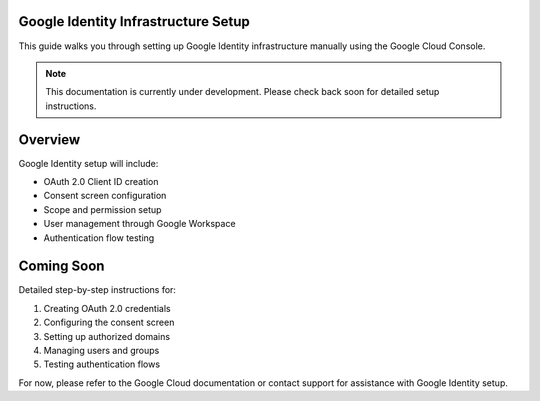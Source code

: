 .. _google-infrastructure-setup:

Google Identity Infrastructure Setup
====================================

This guide walks you through setting up Google Identity infrastructure manually using the Google Cloud Console.

.. note::
   This documentation is currently under development. Please check back soon for detailed setup instructions.

Overview
========

Google Identity setup will include:

- OAuth 2.0 Client ID creation
- Consent screen configuration
- Scope and permission setup
- User management through Google Workspace
- Authentication flow testing

Coming Soon
===========

Detailed step-by-step instructions for:

1. Creating OAuth 2.0 credentials
2. Configuring the consent screen
3. Setting up authorized domains
4. Managing users and groups
5. Testing authentication flows

For now, please refer to the Google Cloud documentation or contact support for assistance with Google Identity setup.
